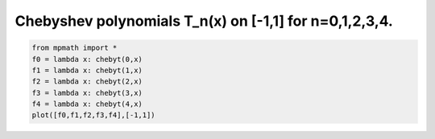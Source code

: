 
.. DO NOT EDIT.
.. THIS FILE WAS AUTOMATICALLY GENERATED BY SPHINX-GALLERY.
.. TO MAKE CHANGES, EDIT THE SOURCE PYTHON FILE:
.. "auto_plots/chebyt.py"
.. LINE NUMBERS ARE GIVEN BELOW.

.. only:: html

    .. note::
        :class: sphx-glr-download-link-note

        :ref:`Go to the end <sphx_glr_download_auto_plots_chebyt.py>`
        to download the full example code.

.. rst-class:: sphx-glr-example-title

.. _sphx_glr_auto_plots_chebyt.py:


Chebyshev polynomials T_n(x) on [-1,1] for n=0,1,2,3,4.
-------------------------------------------------------------

.. GENERATED FROM PYTHON SOURCE LINES 5-12



.. image-sg:: /auto_plots/images/sphx_glr_chebyt_001.png
   :alt: chebyt
   :srcset: /auto_plots/images/sphx_glr_chebyt_001.png
   :class: sphx-glr-single-img





.. code-block:: Python

    from mpmath import *
    f0 = lambda x: chebyt(0,x)
    f1 = lambda x: chebyt(1,x)
    f2 = lambda x: chebyt(2,x)
    f3 = lambda x: chebyt(3,x)
    f4 = lambda x: chebyt(4,x)
    plot([f0,f1,f2,f3,f4],[-1,1])


.. rst-class:: sphx-glr-timing

   **Total running time of the script:** (0 minutes 1.505 seconds)


.. _sphx_glr_download_auto_plots_chebyt.py:

.. only:: html

  .. container:: sphx-glr-footer sphx-glr-footer-example

    .. container:: sphx-glr-download sphx-glr-download-jupyter

      :download:`Download Jupyter notebook: chebyt.ipynb <chebyt.ipynb>`

    .. container:: sphx-glr-download sphx-glr-download-python

      :download:`Download Python source code: chebyt.py <chebyt.py>`

    .. container:: sphx-glr-download sphx-glr-download-zip

      :download:`Download zipped: chebyt.zip <chebyt.zip>`


.. only:: html

 .. rst-class:: sphx-glr-signature

    `Gallery generated by Sphinx-Gallery <https://sphinx-gallery.github.io>`_
